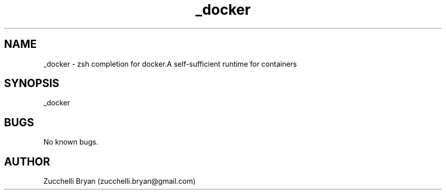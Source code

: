 .\" Manpage for _docker.
.\" Contact bryan.zucchellik@gmail.com to correct errors or typos.
.TH _docker 7 "06 Feb 2020" "ZaemonSH Universal" "universal ZaemonSH customization"
.SH NAME
_docker \- zsh completion for docker.A self-sufficient runtime for containers
.SH SYNOPSIS
_docker
.SH BUGS
No known bugs.
.SH AUTHOR
Zucchelli Bryan (zucchelli.bryan@gmail.com)
